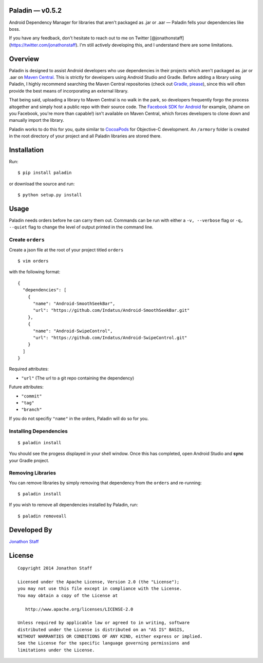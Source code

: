 Paladin — v0.5.2
================

Android Dependency Manager for libraries that aren't packaged as .jar or
.aar — Paladin fells your dependencies like boss.

If you have any feedback, don't hesitate to reach out to me on Twitter
[@jonathonstaff](https://twitter.com/jonathonstaff). I'm still actively
developing this, and I understand there are some limitations.

Overview
========

Paladin is designed to assist Android developers who use dependencies in
their projects which aren't packaged as .jar or .aar on `Maven
Central <http://search.maven.org/>`__. This is strictly for developers
using Android Studio and Gradle. Before adding a library using Paladin,
I highly recommend searching the Maven Central repositories (check out
`Gradle, please <http://gradleplease.appspot.com/>`__), since this will
often provide the best means of incorporating an external library.

That being said, uploading a library to Maven Central is no walk in the
park, so developers frequently forgo the process altogether and simply
host a public repo with their source code. The `Facebook SDK for
Android <https://github.com/facebook/facebook-android-sdk>`__ for
example, (shame on you Facebook, you're more than capable!) isn't
available on Maven Central, which forces developers to clone down and
manually import the library.

Paladin works to do this for you, quite similar to
`CocoaPods <http://cocoapods.org/>`__ for Objective-C development. An
``/armory`` folder is created in the root directory of your project and
all Paladin libraries are stored there.

Installation
============

Run:

::

    $ pip install paladin

or download the source and run:

::

    $ python setup.py install

Usage
=====

Paladin needs orders before he can carry them out. Commands can be run
with either a ``-v, --verbose`` flag or ``-q, --quiet`` flag to change
the level of output printed in the command line.

Create ``orders``
-----------------

Create a json file at the root of your project titled ``orders``

::

    $ vim orders

with the following format:

::

    {
      "dependencies": [
        {
          "name": "Android-SmoothSeekBar",
          "url": "https://github.com/Indatus/Android-SmoothSeekBar.git"
        },
        {
          "name": "Android-SwipeControl",
          "url": "https://github.com/Indatus/Android-SwipeControl.git"
        }
      ]
    }

Required attributes:

-  ``"url"`` (The url to a git repo containing the dependency)

Future attributes:

-  ``"commit"``
-  ``"tag"``
-  ``"branch"``

If you do not specifiy ``"name"`` in the orders, Paladin will do so for
you.

Installing Dependencies
-----------------------

::

    $ paladin install

You should see the progess displayed in your shell window. Once this has
completed, open Android Studio and **sync** your Gradle project.

Removing Libraries
------------------

You can remove libraries by simply removing that dependency from the
``orders`` and re-running:

::

    $ paladin install

If you wish to remove all dependencies installed by Paladin, run:

::

    $ paladin removeall

Developed By
============

`Jonathon Staff <http://jonathonstaff.com>`__

License
=======

::

      Copyright 2014 Jonathon Staff

      Licensed under the Apache License, Version 2.0 (the "License");
      you may not use this file except in compliance with the License.
      You may obtain a copy of the License at

         http://www.apache.org/licenses/LICENSE-2.0

      Unless required by applicable law or agreed to in writing, software
      distributed under the License is distributed on an "AS IS" BASIS,
      WITHOUT WARRANTIES OR CONDITIONS OF ANY KIND, either express or implied.
      See the License for the specific language governing permissions and
      limitations under the License.

